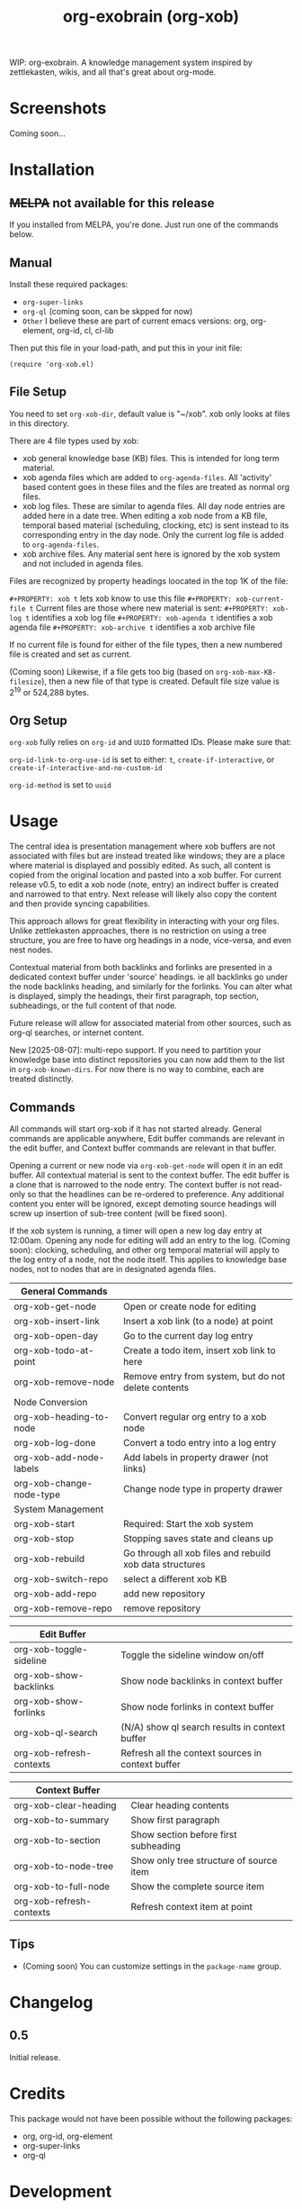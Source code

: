 #+TITLE: org-exobrain (org-xob) 
#+PROPERTY: LOGGING nil

# Note: This readme works with the org-make-toc <https://github.com/alphapapa/org-make-toc> package, which automatically updates the table of contents.

# [[https://melpa.org/#/package-name][file:https://melpa.org/packages/package-name-badge.svg]] [[https://stable.melpa.org/#/package-name][file:https://stable.melpa.org/packages/package-name-badge.svg]]

WIP: org-exobrain. A knowledge management system inspired by zettlekasten, wikis, and all that's great about org-mode. 

* Screenshots

Coming soon...

* Contents                                                         :noexport:
:PROPERTIES:
:TOC:      :include siblings
:END:
:CONTENTS:
  -  [[#installation][Installation]]
  -  [[#usage][Usage]]
  -  [[#changelog][Changelog]]
  -  [[#credits][Credits]]
  -  [[#development][Development]]
  -  [[#license][License]]
:END:

* Installation
:PROPERTIES:
:TOC:      :depth 0
:END:

** +MELPA+ not available for this release

If you installed from MELPA, you're done.  Just run one of the commands below.

** Manual

  Install these required packages:

  + =org-super-links=
  + =org-ql= (coming soon, can be skpped for now)
  + =Other= I believe these are part of current emacs versions: org, org-element, org-id, cl, cl-lib

  Then put this file in your load-path, and put this in your init file:

  #+BEGIN_SRC elisp
(require 'org-xob.el)
  #+END_SRC

** File Setup

You need to set =org-xob-dir=, default value is "~/xob". xob only looks at files in this directory.
  
There are 4 file types used by xob:
+ xob general knowledge base (KB) files. This is intended for long term material.
+ xob agenda files which are added to =org-agenda-files=. All 'activity' based content goes in these files and the files are treated as normal org files.
+ xob log files. These are similar to agenda files. All day node entries are added here in a date tree. When editing a xob node from a KB file, temporal based material (scheduling, clocking, etc) is sent instead to its corresponding entry in the day node. Only the current log file is added to =org-agenda-files=.
+ xob archive files. Any material sent here is ignored by the xob system and not included in agenda files.
  
Files are recognized by property headings loocated in the top 1K of the file:

  ~#+PROPERTY: xob t~  lets xob know to use this file 
  ~#+PROPERTY: xob-current-file t~ Current files are those where new material is sent: 
  ~#+PROPERTY: xob-log t~ identifies a xob log file
  ~#+PROPERTY: xob-agenda t~ identifies a xob agenda file
  ~#+PROPERTY: xob-archive t~ identifies a xob archive file

If no current file is found for either of the file types, then a new numbered file is created and set as current.

(Coming soon) Likewise, if a file gets too big (based on =org-xob-max-KB-filesize=), then a new file of that type is created. Default file size value is 2^19 or 524,288 bytes.

** Org Setup

=org-xob= fully relies on =org-id= and ~UUID~ formatted IDs. Please make sure that: 

~org-id-link-to-org-use-id~ is set to either: ~t~, ~create-if-interactive~, or ~create-if-interactive-and-no-custom-id~

~org-id-method~ is set to ~uuid~

* Usage
:PROPERTIES:
:TOC:      :depth 0
:END:

The central idea is presentation management where xob buffers are not associated with files but are instead treated like windows; they are a place where material is displayed and possibly edited.
As such, all content is copied from the original location and pasted into a xob buffer.
For current release v0.5, to edit a xob node (note, entry) an indirect buffer is created and narrowed to that entry.
Next release will likely also copy the content and then provide syncing capabilities.

This approach allows for great flexibility in interacting with your org files.
Unlike zettlekasten approaches, there is no restriction on using a tree structure, you are free to have org headings in a node, vice-versa, and even nest nodes.  

Contextual material from both backlinks and forlinks are presented in a dedicated context buffer under 'source' headings. ie all backlinks go under the node backlinks heading, and similarly for the forlinks.
You can alter what is displayed, simply the headings, their first paragraph, top section, subheadings, or the full content of that node.  

Future release will allow for associated material from other sources, such as org-ql searches, or internet content.

New [2025-08-07]: multi-repo support. If you need to partition your knowledge base into distinct repositories you can now add them to the list in ~org-xob-known-dirs~. For now there is no way to combine, each are treated distinctly.  

** Commands
 All commands will start org-xob if it has not started already. General commands are applicable anywhere, Edit buffer commands are relevant in the edit buffer, and Context buffer commands are relevant in that buffer.  

 Opening a current or new node via =org-xob-get-node= will open it in an edit buffer. All contextual material is sent to the context buffer. The edit buffer is a clone that is narrowed to the node entry. The context buffer is not read-only so that the headlines can be re-ordered to preference. Any additional content you enter will be ignored, except demoting source headings will screw up insertion of sub-tree content (will be fixed soon). 

 If the xob system is running, a timer will open a new log day entry at 12:00am. Opening any node for editing will add an entry to the log. (Coming soon): clocking, scheduling, and other org temporal material will apply to the log entry of a node, not the node itself. This applies to knowledge base nodes, not to nodes that are in designated agenda files. 

|--------------------------+----------------------------------------------------------|
| General Commands         |                                                          |
|--------------------------+----------------------------------------------------------|
| org-xob-get-node         | Open or create node for editing                          |
| org-xob-insert-link      | Insert a xob link (to a node) at point                   |
| org-xob-open-day         | Go to the current day log entry                          |
| org-xob-todo-at-point    | Create a todo item, insert xob link to here              |
| org-xob-remove-node      | Remove entry from system, but do not delete contents     |
|--------------------------+----------------------------------------------------------|
| Node Conversion          |                                                          |
|--------------------------+----------------------------------------------------------|
| org-xob-heading-to-node  | Convert regular org entry to a xob node                  |
| org-xob-log-done         | Convert a todo entry into a log entry                    |
| org-xob-add-node-labels  | Add labels in property drawer (not links)                |
| org-xob-change-node-type | Change node type in property drawer                      |
|--------------------------+----------------------------------------------------------|
| System Management        |                                                          |
|--------------------------+----------------------------------------------------------|
| org-xob-start            | Required: Start the xob system                           |
| org-xob-stop             | Stopping saves state and cleans up                       |
| org-xob-rebuild          | Go through all xob files and rebuild xob data structures |
| org-xob-switch-repo      | select a different xob KB                                |
| org-xob-add-repo         | add new repository                                       |
| org-xob-remove-repo      | remove repository                                        |
|--------------------------+----------------------------------------------------------|

|--------------------------+---------------------------------------------------|
| Edit Buffer              |                                                   |
|--------------------------+---------------------------------------------------|
| org-xob-toggle-sideline  | Toggle the sideline window on/off                 |
| org-xob-show-backlinks   | Show node backlinks in context buffer             |
| org-xob-show-forlinks    | Show node forlinks in context buffer              |
| org-xob-ql-search        | (N/A) show ql search results in context buffer    |
| org-xob-refresh-contexts  | Refresh all the context sources in context buffer |
|--------------------------+---------------------------------------------------|

|-------------------------+-----------------------------------------|
| Context Buffer          |                                         |
|-------------------------+-----------------------------------------|
| org-xob-clear-heading   | Clear heading contents                  |
| org-xob-to-summary      | Show first paragraph                    |
| org-xob-to-section      | Show section before first subheading    |
| org-xob-to-node-tree    | Show only tree structure of source item |
| org-xob-to-full-node    | Show the complete source item           |
| org-xob-refresh-contexts | Refresh context item at point           |
|-------------------------+-----------------------------------------|

** Tips

+ (Coming soon) You can customize settings in the =package-name= group.

* Changelog
:PROPERTIES:
:TOC:      :depth 0
:END:

** 0.5

Initial release.

* Credits

  This package would not have been possible without the following packages:

  + org, org-id, org-element
  + org-super-links 
  + org-ql 

* Development

Bug reports, feature requests, suggestions — I'll try to keep up, please be patient, thanks. 

* License

GPLv3

# Local Variables:
# eval: (require 'org-make-toc)
# before-save-hook: org-make-toc
# org-export-with-properties: ()
# org-export-with-title: t
# End:

